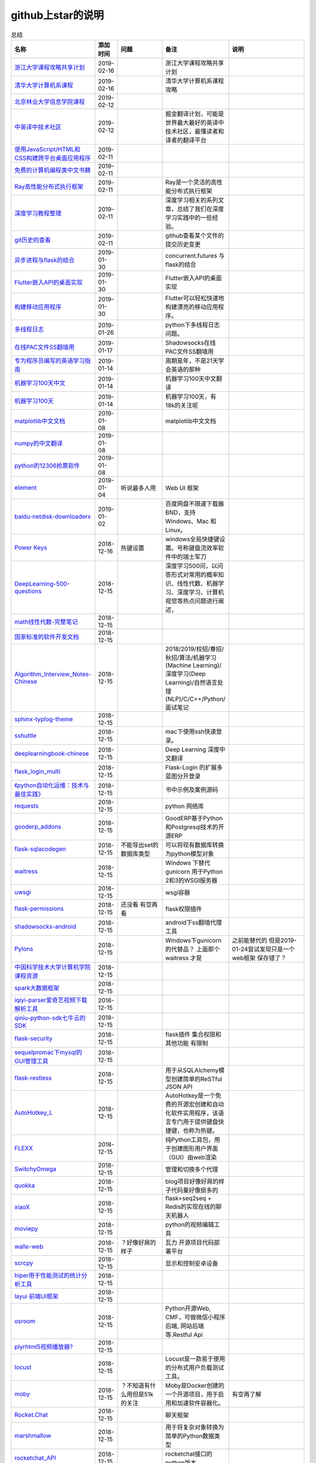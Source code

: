 github上star的说明
=======================================================================


.. list-table:: 总结
   :header-rows: 1

   * - 名称
     - 添加时间
     - 问题
     - 备注
     - 说明 
   * - `浙江大学课程攻略共享计划  <https://github.com/QSCTech/zju-icicles>`_ 
     - 2019-02-16
     - 
     - 浙江大学课程攻略共享计划
     -      
   * - `清华大学计算机系课程  <https://github.com/Trinkle23897/thu-cst-cracker>`_ 
     - 2019-02-16
     - 
     - 清华大学计算机系课程攻略
     -      
   * - `北京林业大学信息学院课程  <https://github.com/bljx/BFU-leaf>`_ 
     - 2019-02-12
     - 
     - 
     -       
   * - `中英译中技术社区  <https://github.com/xitu/gold-miner>`_ 
     - 2019-02-12
     - 
     - 掘金翻译计划，可能是世界最大最好的英译中技术社区，最懂读者和译者的翻译平台
     -     
   * - `使用JavaScript/HTML和CSS构建跨平台桌面应用程序  <https://github.com/electron/electron>`_ 
     - 2019-02-11
     - 
     - 
     -      
   * - `免费的计算机编程类中文书籍 <https://github.com/justjavac/free-programming-books-zh_CN>`_ 
     - 2019-02-11
     - 
     - 
     - 
   * - `Ray高性能分布式执行框架 <https://github.com/ray-project/ray>`_ 
     - 2019-02-11
     - 
     - Ray是一个灵活的高性能分布式执行框架
     -      
   * - `深度学习教程整理 <https://github.com/zeusees/HyperDL-Tutorial>`_ 
     - 2019-02-11
     - 
     - 深度学习相关的系列文章，总结了我们在深度学习实践中的一些经验。
     -        
   * - `git历史的查看 <https://github.com/pomber/git-history>`_ 
     - 2019-02-11
     - 
     - github查看某个文件的提交历史变更
     -      
   * - `异步进程与flask的结合 <https://github.com/dchevell/flask-executor>`_ 
     - 2019-01-30
     - 
     - concurrent.futures 与flask的结合
     -       
   * - `Flutter嵌入API的桌面实现 <https://github.com/google/flutter-desktop-embedding>`_ 
     - 2019-01-30
     - 
     - Flutter嵌入API的桌面实现
     -     
   * - `构建移动应用程序 <https://github.com/flutter/flutter>`_ 
     - 2019-01-30
     - 
     - Flutter可以轻松快速地构建漂亮的移动应用程序。
     - 
   * - `多线程日志 <https://github.com/Preston-Landers/concurrent-log-handler>`_ 
     - 2019-01-26
     - 
     - python下多线程日志问题。
     -        
   * - `在线PAC文件SS翻墙用 <https://github.com/lbp0200/mono_pac>`_ 
     - 2019-01-17
     - 
     - Shadowsocks在线PAC文件SS翻墙用
     -      
   * - `专为程序员编写的英语学习指南 <https://github.com/yujiangshui/A-Programmers-Guide-to-English>`_ 
     - 2019-01-14
     - 
     - 周期是年，不是21天学会英语的那种
     - 
   * - `机器学习100天中文 <https://github.com/MLEveryday/100-Days-Of-ML-Code>`_ 
     - 2019-01-14
     - 
     - 机器学习100天中文翻译
     -
   * - `机器学习100天 <https://github.com/Avik-Jain/100-Days-Of-ML-Code>`_ 
     - 2019-01-14
     - 
     - 机器学习100天，有18k的关注呢
     - 
   * - `matplotlib中文文档 <https://github.com/teadocs/matplotlib-cn>`_ 
     - 2019-01-08
     - 
     - matplotlib中文文档 
     -                 
   * - `numpy的中文翻译 <https://github.com/teadocs/numpy-cn>`_
     - 2019-01-08
     - 
     - 
     - 
   * - `python的12306抢票软件 <https://github.com/testerSunshine/12306>`_
     - 2019-01-08
     - 
     - 
     - 
   * - `element <https://github.com/ElemeFE/element>`_
     - 2019-01-04
     - 听说最多人用
     - Web UI 框架 
     -  
   * - `baidu-netdisk-downloaderx <https://github.com/b3log/baidu-netdisk-downloaderx>`_
     - 2019-01-02
     - 
     - 百度网盘不限速下载器 BND，支持 Windows、Mac 和 Linux。
     - 
   * - `Power Keys <https://github.com/szzhiyang/PerfectWindows/wiki/Power-Keys>`_
     - 2018-12-16
     - 热键设置
     - windows全局快捷键设置。号称键盘流效率软件中的瑞士军刀
     -  
   * - `DeepLearning-500-questions <https://github.com/scutan90/DeepLearning-500-questions>`_
     - 2018-12-15
     - 
     - 深度学习500问，以问答形式对常用的概率知识、线性代数、机器学习、深度学习、计算机视觉等热点问题进行阐述，
     -  
   * - `math线性代数-完整笔记 <https://github.com/apachecn/math>`_
     - 2018-12-15
     - 
     - 
     -      
   * - `国家标准的软件开发文档 <https://github.com/GZzzhsmart/development-document>`_
     - 2018-12-15
     - 
     - 
     -  
   * - `Algorithm_Interview_Notes-Chinese <https://github.com/imhuay/Algorithm_Interview_Notes-Chinese>`_
     - 2018-12-15
     - 
     - 2018/2019/校招/春招/秋招/算法/机器学习(Machine Learning)/深度学习(Deep Learning)/自然语言处理(NLP)/C/C++/Python/面试笔记
     -  
   * - `sphinx-typlog-theme <https://github.com/typlog/sphinx-typlog-theme>`_
     - 2018-12-15
     - 
     - 
     -  
   * - `sshuttle <https://github.com/sshuttle/sshuttle>`_
     - 2018-12-15
     - 
     - mac下使用ssh快速登录。
     -  
   * - `deeplearningbook-chinese <https://github.com/exacity/deeplearningbook-chinese>`_
     - 2018-12-15
     - 
     - Deep Learning 深度中文翻译
     -  
   * - `flask_login_multi <https://github.com/siaoynli/flask_login_multi>`_
     - 2018-12-15
     - 
     - Flask-Login 的扩展多蓝图分开登录
     -  
   * - `《python自动化运维：技术与最佳实践》 <https://github.com/yorkoliu/pyauto>`_
     - 2018-12-15
     - 
     - 书中示例及案例源码
     -  
   * - `requests <https://github.com/requests/requests>`_
     - 2018-12-15
     - 
     - python 网络库
     -  
   * - `gooderp_addons <https://github.com/osbzr/gooderp_addons>`_
     - 2018-12-15
     - 
     - GoodERP基于Python和Postgresql技术的开源ERP
     -  
   * - `flask-sqlacodegen <https://github.com/ksindi/flask-sqlacodegen>`_
     - 2018-12-15
     - 不能导出set的数据库类型
     - 可以将现有数据库转换为python模型对象
     -  
   * - `waitress <https://github.com/Pylons/waitress>`_
     - 2018-12-15
     - 
     - Windows 下替代 gunicorn 用于Python 2和3的WSGI服务器 
     -  
   * - `uwsgi <https://github.com/unbit/uwsgi>`_
     - 2018-12-15
     - 
     - wsgi容器
     - 
   * - `flask-permissions <https://github.com/raddevon/flask-permissions>`_
     - 2018-12-15
     - 还没看  有空再看
     - flask权限插件
     -  
   * - `shadowsocks-android <https://github.com/shadowsocks/shadowsocks-android>`_
     - 2018-12-15
     - 
     - android下ss翻墙代理工具
     -  
   * - `Pylons <https://github.com/Pylons/pylons>`_
     - 2018-12-15
     - 
     - Windows下gunicorn的代替品？   上面那个 waitress 才是
     - 之前能替代的  但是2019-01-24尝试发现只是一个web框架 保存错了？ 
   * - `中国科学技术大学计算机学院课程资源 <https://github.com/mbinary/USTC-CS-Courses-Resource>`_
     - 2018-12-15
     - 
     - 
     -  
   * - `spark大数据框架 <https://github.com/apache/spark>`_
     - 2018-12-15
     - 
     - 
     -  
   * - `iqiyi-parser爱奇艺视频下载解析工具 <https://github.com/ZSAIm/iqiyi-parser>`_
     - 2018-12-15
     - 
     - 
     -  
   * - `qiniu-python-sdk七牛云的SDK <https://github.com/qiniu/python-sdk>`_
     - 2018-12-15
     - 
     - 
     -  
   * - `flask-security <https://github.com/mattupstate/flask-security>`_
     - 2018-12-15
     - 
     - flask插件  集合权限和其他功能 有限制
     -  
   * - `sequelpromac下mysql的GUI管理工具 <https://github.com/sequelpro/sequelpro>`_
     - 2018-12-15
     - 
     - 
     - 
   * - `flask-restless <https://github.com/jfinkels/flask-restless>`_
     - 2018-12-15
     - 
     - 用于从SQLAlchemy模型创建简单的ReSTful JSON API
     -  
   * - `AutoHotkey_L <https://github.com/Lexikos/AutoHotkey_L>`_
     - 2018-12-15
     - 
     - AutoHotkey是一个免费的开源宏创建和自动化软件实用程序，该语言专门用于提供键盘快捷键，也称为热键。
     -  
   * - `FLEXX <https://github.com/flexxui/flexx>`_
     - 2018-12-15
     - 
     - 纯Python工具包，用于创建图形用户界面（GUI）由web渲染
     -  
   * - `SwitchyOmega <https://github.com/FelisCatus/SwitchyOmega>`_
     - 2018-12-15
     - 
     - 管理和切换多个代理
     -  
   * - `quokka <https://github.com/rochacbruno/quokka>`_
     - 2018-12-15
     - 
     - blog项目好像好屌的样子代码量好像挺多的
     -  
   * - `xiaoX <https://github.com/DataXujing/xiaoX>`_
     - 2018-12-15
     - 
     - flask+seq2seq + Redis的实现在线的聊天机器人
     -  
   * - `moviepy <https://github.com/Zulko/moviepy>`_
     - 2018-12-15
     - 
     - python的视频编辑工具
     -  
   * - `walle-web <https://github.com/meolu/walle-web>`_
     - 2018-12-15
     - ？好像好屌的样子
     - 瓦力 开源项目代码部署平台
     -                           
   * - `scrcpy <https://github.com/Genymobile/scrcpy>`_
     - 2018-12-15
     - 
     - 显示和控制安卓设备
     -  
   * - `hiper用于性能测试的统计分析工具 <https://github.com/pod4g/hiper>`_
     - 2018-12-15
     - 
     - 
     -
   * - `layui 前端UI框架 <https://github.com/sentsin/layui>`_
     - 2018-12-15
     - 
     - 
     -  
   * - `osroom <https://github.com/osroom/osroom>`_
     - 2018-12-15
     - 
     - Python开源Web, CMF，可做微信小程序后端, 网站后端等.Restful Api 
     -  
   * - `plyrhtml5视频播放器? <https://github.com/sampotts/plyr>`_
     - 2018-12-15
     - 
     - 
     -  
   * - `locust <https://github.com/locustio/locust>`_
     - 2018-12-15
     - 
     - Locust是一款易于使用的分布式用户负载测试工具。
     -  
   * - `moby <https://github.com/moby/moby>`_
     - 2018-12-15
     - ？不知道有什么用但是51k的关注
     - Moby是Docker创建的一个开源项目，用于启用和加速软件容器化。
     - 有空再了解
   * - `Rocket.Chat <https://github.com/RocketChat/Rocket.Chat>`_
     - 2018-12-15
     - 
     - 聊天框架
     -  
   * - `marshmallow <https://github.com/marshmallow-code/marshmallow>`_
     - 2018-12-15
     - 
     - 用于将复杂对象转换为简单的Python数据类型
     -  
   * - `rocketchat_API <https://github.com/jadolg/rocketchat_API>`_
     - 2018-12-15
     - 
     - rocketchat接口的python版本
     - 
   * - `flv.js <https://github.com/Bilibili/flv.js>`_
     - 2018-12-15
     - 
     - html5 的flv视频播放器
     -  
   * - `flask-mongoengine <https://github.com/MongoEngine/flask-mongoengine>`_
     - 2018-12-15
     - 
     - flask的mongo框架
     -  
   * - `flask-pymongo <https://github.com/dcrosta/flask-pymongo>`_
     - 2018-12-15
     - 
     - flask 的mongo框架
     -  
   * - `tutorials机器学习相关教程 <https://github.com/MorvanZhou/tutorials>`_
     - 2018-12-15
     - 
     - 
     -  
   * - `flask-multi-uploadflaskdhtml5多文件上传 <https://github.com/kirsle/flask-multi-upload>`_
     - 2018-12-15
     - 
     - 
     - 
   * - `CppCoreGuidelines <https://github.com/isocpp/CppCoreGuidelines>`_
     - 2018-12-15
     - 20K关注  再学C++再看
     - C++相关的
     -  
   * - `flask-rest-jsonapi <https://github.com/miLibris/flask-rest-jsonapi>`_
     - 2018-12-15
     - 
     - flask 的restful api接口  可以看看
     -  
   * - `flask-apscheduler <https://github.com/viniciuschiele/flask-apscheduler>`_
     - 2018-12-15
     - 
     - apscheduler的flask扩展
     -  
   * - `cookiecutter-pypackage <https://github.com/audreyr/cookiecutter-pypackage>`_
     - 2018-12-15
     - 
     - Python包的Cookiecutter模板
     -  


   * - `scrapy <https://github.com/scrapy/scrapy>`_
     - 2018-12-15
     - 
     - python 爬虫框架
     -  
   * - `Flask-Blogging <https://github.com/gouthambs/Flask-Blogging>`_
     - 2018-12-15
     - 
     - 基于Markdown的Flask博客
     -  
   * - `data-analysis <https://github.com/dongweiming/data-analysis>`_
     - 2018-12-15
     - 图片的图表很好看
     - flask和mongoengine的数据分析
     -  
   * - `frp <https://github.com/fatedier/frp>`_
     - 2018-12-15
     - 
     - 反向代理**内网穿透工具**
     -  
   * - `flask-principal <https://github.com/mattupstate/flask-principal>`_
     - 2018-12-15
     - 好久没更新了。
     - flask权限插件。flask中权限插件也比较少一只没有一个合适的使用
     - 需要了解
   * - `flask-jsonrpc <https://github.com/cenobites/flask-jsonrpc>`_
     - 2018-12-15
     - 还没用过
     - Flask支持的站点的基本JSON-RPC实现
     -  
   * - `Flask-User <https://github.com/lingthio/Flask-User>`_
     - 2018-12-15
     - 没有使用
     - 可定制的用户授权和用户管理：注册，确认，登录，更改用户名/密码，忘记密码等。
     -  
   * - `flask-rbac <https://github.com/shonenada/flask-rbac>`_
     - 2018-12-15
     - 我自己尝试使用也没搞定 没有一个例子不好搞
     - rbac的flask版本  关注度并不高
     -  
   * - `Flask-SuperAdmin <https://github.com/syrusakbary/Flask-SuperAdmin>`_
     - 2018-12-15
     - ？flask-admin的升级版？
     - Flask的最佳管理界面框架。使用MongoEngine，Django和SQLAlchemy的脚手架。
     -  
   * - `shadowsocks-admin <https://github.com/arrti/shadowsocks-admin>`_
     - 2018-12-15
     - ？？以为是shadowsocks呢
     - 基于Flask的shadowsocks多用户版本的后台管理网站
     -  
   * - `Flask-principal-example <https://github.com/mickey06/Flask-principal-example>`_
     - 2018-12-15
     - 需要了解更多权限问题的需要查看
     - Flask-principal插件使用示例
     -  
   * - `gxgk-wechat-server <https://github.com/paicha/gxgk-wechat-server>`_
     - 2018-12-15
     - 做学习使用
     - 校园微信公众号，使用 Python、Flask、Redis、MySQL、Celery
     -  
   * - `redis-monitor <https://github.com/NetEaseGame/redis-monitor>`_
     - 2018-12-15
     - 可以学习学习
     - 简单的 redis 监控程序，使用 Flask 和 React 完成。
     -  
   * - `rq-dashboard <https://github.com/eoranged/rq-dashboard>`_
     - 2018-12-15
     - 可实时监控您的RQ队列，作业和工作人员。
     - 基于Flask的Web前端，用于监控RQ队列
     - 看着好像有例子可以看看
   * - `JavaScript算法和数据结构 <https://github.com/trekhleb/javascript-algorithms>`_
     - 2018-12-15
     - ？
     - 
     -  
   * - `build-your-own-x技术列表集合 <https://github.com/danistefanovic/build-your-own-x>`_
     - 2018-12-15
     - 40k的关注  需要常看
     - 
     -  
   * - `vue <https://github.com/vuejs/vue>`_
     - 2018-12-15
     - 
     - web前端
     -  
   * - `flask_reveal <https://github.com/dongweiming/flask_reveal>`_
     - 2018-12-15
     - 需要了解
     - ？显示在线人数？
     -  
   * - `httpdomain <https://github.com/sphinx-contrib/httpdomain>`_
     - 2018-12-15
     - 
     - 使flask注释即文档，配合sphinx使用
     -  
   * - `sphinx_rtd_theme <https://github.com/rtfd/sphinx_rtd_theme>`_
     - 2018-12-15
     - sphinx 主题插件
     - 
     -  
   * - `python爬虫爬取图片项目 <https://github.com/wangy8961/python3-concurrency-pics-02>`_
     - 2018-12-15
     - 13.7万2小时爬取完毕，可以学习学习
     - python爬虫爬取图片项目，使用 asyncio 和 aiohttp 实现的异步版本
     -  02|python爬虫爬取图片项目
   * - `sphinx <https://github.com/sphinx-doc/sphinx>`_
     - 2018-12-15
     - 
     - 编写文档插件
     -  
   * - `pypubsub <https://github.com/schollii/pypubsub>`_
     - 2018-12-15
     - 
     - PyPubSub提供了一个发布 - 订阅API，可以促进基于事件/基于消息的应用程序的开发。
     -  
   * - `kitty <https://github.com/kovidgoyal/kitty>`_
     - 2018-12-15
     - ？不知道用来做什么
     - 跨平台，快速，功能齐全，基于GPU的终端仿真器
     -  
   * - `growing-up程序猿成长计划 <https://github.com/mylxsw/growing-up>`_
     - 2018-12-15
     - 
     - 程序猿成长计划[技术总结？]
     -  
   * - `Python的任务调度库apscheduler <https://github.com/agronholm/apscheduler>`_
     - 2018-12-15
     - 
     - 
     -  
   * - `DPlayer <https://github.com/MoePlayer/DPlayer>`_
     - 2018-12-15
     - 
     - DPlayer是一个可爱的HTML5 danmaku视频播放器，可以帮助人们轻松地构建视频和danmaku。
     -  
   * - `seafile <https://github.com/haiwen/seafile>`_
     - 2018-12-15
     - 私有云盘搭建插件
     - Seafile是一个开源云存储系统，具有隐私保护和团队协作功能。
     -  
   * - `wepy <https://github.com/Tencent/wepy>`_
     - 2018-12-15
     - 
     - 小程序组件化开发框架
     -  
   * - `cookiecutter <https://github.com/audreyr/cookiecutter>`_
     - 2018-12-15
     - 
     - 根据模板快速创建项目，很实用
     -  
   * - `flask-dropzone <https://github.com/greyli/flask-dropzone>`_
     - 2018-12-15
     - 李辉的flask书中使用的文件上传插件
     - 文件上传，
     -  
   * - `flask-share <https://github.com/greyli/flask-share>`_
     - 2018-12-15
     - 
     - flask分享插件库
     -  
   * - `flask-sse <https://github.com/greyli/flask-sse>`_
     - 2018-12-15
     - 
     - 结合flask还有很多疑问，是一个轻量级很好用的后端任务执行
     -  
   * - `huey-python的一个轻量级任务队列 <https://github.com/coleifer/huey>`_
     - 2018-12-15
     - 往后可以试试
     - python的一个轻量级任务队列 
     - 
   * - `fanxiangce <https://github.com/greyli/fanxiangce>`_
     - 2018-12-15
     - 
     - flask项目仿豆瓣相册，项目已弃用？
     -  
   * - `flask-restful <https://github.com/flask-restful/flask-restful>`_
     - 2018-12-15
     - 
     - 
     - 
   * - `shuttle <https://github.com/fitztrev/shuttle>`_
     - 2018-12-15
     - 
     - macOS下ssh快速登录的插件
     -  
   * - `qqbot <https://github.com/pandolia/qqbot>`_
     - 2018-12-15
     - 
     - 腾讯SmartQQ 协议的QQ 机器人
     -  
   * - `pycrypto <https://github.com/dlitz/pycrypto>`_
     - 2018-12-15
     - 
     - python加密库
     -  
   * - `supervisor-py3k <https://github.com/orgsea/supervisor-py3k>`_
     - 2018-12-15
     - 
     - supervisor 支持py3的版本
     -  
   * - `supervisor <https://github.com/Supervisor/supervisor>`_
     - 2018-12-15
     - 
     - linux下管理进程程序。部署python项目用。但是不支持py3？
     -  
   * - `Aria2破解百度云限速用 <https://github.com/itgoyo/Aria2>`_
     - 2018-12-15
     - 
     - 
     -  
   * - `MyWebChatRoom <https://github.com/Harpsichord1207/MyWebChatRoom>`_
     - 2018-12-15
     - 
     - python（Flask / Flask-SocketIO）和AngularJS的简单网络聊天室
     -  
   * - `flask-redis <https://github.com/underyx/flask-redis>`_
     - 2018-12-15
     - 
     - 
     -  
   * - `Phoenix(wxpython) <https://github.com/wxWidgets/Phoenix>`_
     - 2018-12-15
     - 
     - wxpython的升级后名称
     -  
   * - `Qix各种资料集合 <https://github.com/ty4z2008/Qix>`_
     - 2018-12-15
     - 
     - 机器学习，深度学习，PostgreSQL，分布式系统，Node.Js，Golang
     - 资料集合
   * - `html5-dash-hls-rtmp <https://github.com/Tinywan/html5-dash-hls-rtmp>`_
     - 2018-12-15
     - 
     - HTML5播放器、M3U8直播/点播、RTMP直播、低延迟、推流/播流地址鉴权
     -  
   * - `video.js <https://github.com/videojs/video.js>`_
     - 2018-12-15
     - 
     - 基于HTML5构建的网络视频播放器
     -  
   * - `tensorflow <https://github.com/tensorflow/tensorflow>`_
     - 2018-12-15
     - 
     - 机器学习库 Google开源的 
     -  
   * - `signature_pad <https://github.com/szimek/signature_pad>`_
     - 2018-12-15
     - 
     - 用于绘制签名的JavaScript库
     -  
   * - `pyxley <https://github.com/stitchfix/pyxley>`_
     - 2018-12-15
     - 
     - Pyxley python库利用pyxleyJS React组件来创建基于Flask的Web应用程序
     - UI图表库
   * - `glances <https://github.com/nicolargo/glances>`_
     - 2018-12-15
     - 没用过
     - Glances是一种跨平台监控工具，旨在通过curses或基于Web的界面呈现大量监控信息。信息根据用户界面的大小动态调整。
     -  
   * - `flaskapp <https://github.com/tomoncle/flaskapp>`_
     - 2018-12-15
     - 
     - 使用flask搭建web项目框架. 模块化设计, 支持数据迁移, banner，拦截器, 异常处理, json转换，,swagger, celery，flask配置拓展 等等
     - http://tomoncle.com/app
   * - `Python资源大全中文版awesome-python-cn <https://github.com/jobbole/awesome-python-cn>`_
     - 2018-12-15
     - 有空常看
     - Python资源大全中文版，包括：Web框架、网络爬虫、模板引擎、数据库、数据可视化、图片处理等，由伯乐在线持续更新。
     -  
   * - `flask_jsondash <https://github.com/christabor/flask_jsondash>`_
     - 2018-12-15
     - 仪表盘 有空看看
     - 可从任意API端点轻松配置图表仪表板。仅限JSON配置
     -  
   * - `awesome-flask <https://github.com/humiaozuzu/awesome-flask>`_
     - 2018-12-15
     - 务必要常看
     - flask的资源集合
     -  
   * - `wtxlog <https://github.com/wtx358/wtxlog>`_
     - 2018-12-15
     - 
     - flask的简单blog例子
     -  
   * - `flaskbb <https://github.com/flaskbb/flaskbb>`_
     - 2018-12-15
     - 值得学习
     - flask论坛程序
     -  
   * - `june <https://github.com/pythoncn/june>`_
     - 2018-12-15
     - 
     - 论坛项目，已弃用py27版本
     -  
   * - `flask-timing <https://github.com/BeginMan/flask-timing>`_
     - 2018-12-15
     - 可以再去了解下
     - 定时任务的选择方案
     -  
   * - `wechatpy <https://github.com/jxtech/wechatpy>`_
     - 2018-12-15
     - 
     - 开发公众号使用。以使用flask-wechatpy代替
     -  
   * - `flask-wechatpy <https://github.com/cloverstd/flask-wechatpy>`_
     - 2018-12-15
     - 常用
     - wechatpy的flask扩展，开发公众号用
     -  
   * - `Flask-WeShop <https://github.com/YutingYou/Flask-WeShop>`_
     - 2018-12-15
     - 可以看看
     - 基于Python Flask、wechatpy开发的简单商城项目。
     -  
   * - `jumpserver <https://github.com/jumpserver/jumpserver>`_
     - 2018-12-15
     - 没会用
     - Jumpserver是全球首款完全开源的堡垒机，是符合 4A 的专业运维审计系统。
     -  
   * - `web_develop <https://github.com/dongweiming/web_develop>`_
     - 2018-12-15
     - 
     - 《Python Web开发实战》这本书的源代码项目
     -  
   * - `LearnPython <https://github.com/xianhu/LearnPython>`_
     - 2018-12-15
     - 
     - 学习python的内容集合
     -  
   * - `flask <https://github.com/pallets/flask>`_
     - 2018-12-15
     - 
     - web框架
     -  
   * - `cookiecutter-flask <https://github.com/sloria/cookiecutter-flask>`_
     - 2018-12-15
     - 
     - 经常用
     -  
   * - `bulma <https://github.com/jgthms/bulma>`_
     - 2018-12-15
     - 没用过 3.2K关注
     - 基于Flexbox https://bulma.io的现代CSS框架
     - 有空了解下
   * - `ijkplayer <https://github.com/Bilibili/ijkplayer>`_
     - 2018-12-15
     - 基于FFmpeg n3.4的Android / iOS视频播放器
     - B站开源，基于FFmpeg n3.4的Android / iOS视频播放器，支持MediaCodec，VideoToolbox。
     - 
   * - `python-weixin <https://github.com/gusibi/python-weixin>`_
     - 2018-12-15
     - 
     - 没用过
     - 
   * - `flask-base <https://github.com/hack4impact/flask-base>`_
     - 2018-12-15
     - 
     - 没用过
     - flask快速创建的模板

               